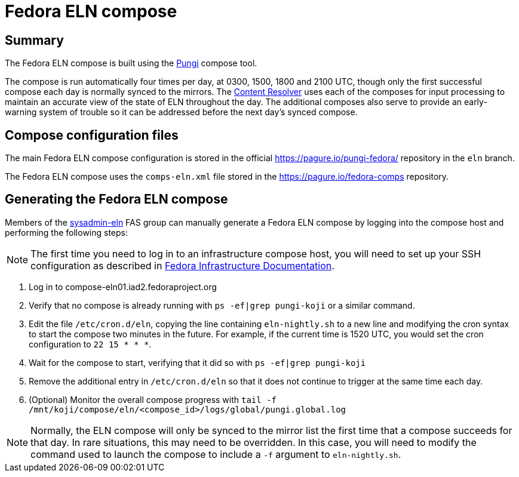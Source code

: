 = Fedora ELN compose =

== Summary ==

The Fedora ELN compose is built using the
https://docs.pagure.org/pungi/[Pungi] compose tool.

The compose is run automatically four times per day, at 0300, 1500, 1800 and
2100 UTC, though only the first successful compose each day is normally synced
to the mirrors. The https://tiny.distro.builders/[Content Resolver] uses each
of the composes for input processing to maintain an accurate view of the state
of ELN throughout the day. The additional composes also serve to provide an
early-warning system of trouble so it can be addressed before the next day's
synced compose.


== Compose configuration files ==

The main Fedora ELN compose configuration is stored in the official
https://pagure.io/pungi-fedora/ repository in the ``eln`` branch.

The Fedora ELN compose uses the ``comps-eln.xml`` file stored in the
https://pagure.io/fedora-comps repository.


== Generating the Fedora ELN compose ==

Members of the
https://accounts.fedoraproject.org/group/sysadmin-eln/[sysadmin-eln] FAS group
can manually generate a Fedora ELN compose by logging into the compose host
and performing the following steps:

[NOTE]
The first time you need to log in to an infrastructure compose host, you will
need to set up your SSH configuration as described in
https://docs.fedoraproject.org/en-US/infra/sysadmin_guide/sshaccess/#_ssh_configuration[Fedora Infrastructure Documentation].

1. Log in to compose-eln01.iad2.fedoraproject.org
2. Verify that no compose is already running with ``ps -ef|grep pungi-koji``
   or a similar command.
3. Edit the file ``/etc/cron.d/eln``, copying the line containing
   ``eln-nightly.sh`` to a new line and modifying the cron syntax to start the
   compose two minutes in the future. For example, if the current time is
   1520 UTC, you would set the cron configuration to ``22 15 * * *``.
4. Wait for the compose to start, verifying that it did so with
   ``ps -ef|grep pungi-koji``
5. Remove the additional entry in ``/etc/cron.d/eln`` so that it does not
   continue to trigger at the same time each day.
6. (Optional) Monitor the overall compose progress with
   ``tail -f /mnt/koji/compose/eln/<compose_id>/logs/global/pungi.global.log``

[NOTE]
Normally, the ELN compose will only be synced to the mirror list the first
time that a compose succeeds for that day. In rare situations, this may need
to be overridden. In this case, you will need to modify the command used to
launch the compose to include a ``-f`` argument to ``eln-nightly.sh``.
